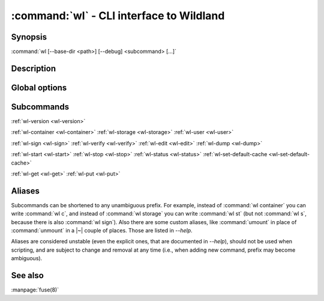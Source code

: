 .. program:: wl
.. _wl:

:command:`wl` - CLI interface to Wildland
=========================================

Synopsis
--------

| :command:`wl [--base-dir <path>] [--debug] <subcommand> [...]`

Description
-----------

.. todo::

   TBD

Global options
--------------

.. option:: --verbose, -v

   Increase verbosity.

.. option:: --base-dir <path>

   Base directory for configuration. By default :file:`$HOME/.wildland`.

.. option:: --debug

   Display full backtraces on errors.

.. option:: --no-debug

   Hide backtraces on errors.

.. option:: --dummy

   Use dummy signatures.

.. option:: --no-dummy

   Do not use dummy signatures.

.. option:: --version

   Show version and exit.

Subcommands
-----------

:ref:`wl-version <wl-version>`

:ref:`wl-container <wl-container>`
:ref:`wl-storage <wl-storage>`
:ref:`wl-user <wl-user>`

:ref:`wl-sign <wl-sign>`
:ref:`wl-verify <wl-verify>`
:ref:`wl-edit <wl-edit>`
:ref:`wl-dump <wl-dump>`

:ref:`wl-start <wl-start>`
:ref:`wl-stop <wl-stop>`
:ref:`wl-status <wl-status>`
:ref:`wl-set-default-cache <wl-set-default-cache>`

:ref:`wl-get <wl-get>`
:ref:`wl-put <wl-put>`

Aliases
-------

Subcommands can be shortened to any unambiguous prefix. For example, instead of
:command:`wl container` you can write :command:`wl c`, and instead of
:command:`wl storage` you can write :command:`wl st` (but not :command:`wl s`,
because there is also :command:`wl sign`). Also there are some custom aliases,
like :command:`umount` in place of :command:`unmount` in a |~| couple of places.
Those are listed in `--help`.

Aliases are considered unstable (even the explicit ones, that are documented in
`--help`), should not be used when scripting, and are subject to change and
removal at any time (i.e., when adding new command, prefix may become
ambiguous).

See also
--------

:manpage:`fuse(8)`
